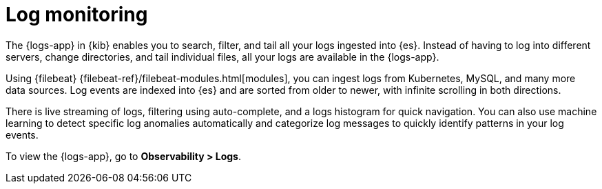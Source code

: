 [[monitor-logs]]
= Log monitoring

The {logs-app} in {kib} enables you to search, filter, and tail all your logs
ingested into {es}. Instead of having to log into different servers, change
directories, and tail individual files, all your logs are available in the {logs-app}.

Using {filebeat} {filebeat-ref}/filebeat-modules.html[modules], you can ingest
logs from Kubernetes, MySQL, and many more data sources. Log events are indexed
into {es} and are sorted from older to newer, with infinite scrolling in both directions.

There is live streaming of logs, filtering using auto-complete, and a logs histogram
for quick navigation. You can also use machine learning to detect specific log
anomalies automatically and categorize log messages to quickly identify patterns in your
log events.

// Conditionally display a screenshot or video depending on what the
// current documentation version is.

ifeval::["{is-current-version}"=="true"]
++++
<script type="text/javascript" async src="https://play.vidyard.com/embed/v4.js"></script>
<img
  style="width: 100%; margin: auto; display: block;"
  class="vidyard-player-embed"
  src="https://play.vidyard.com/ZWSdKk4waG1bKf7oRa6Dvq.jpg"
  data-uuid="ZWSdKk4waG1bKf7oRa6Dvq"
  data-v="4"
  data-type="inline"
/>
</br>
++++
endif::[]

ifeval::["{is-current-version}"=="false"]
[role="screenshot"]
image::images/logs-app.png[Logs app in Kibana]
endif::[]

To view the {logs-app}, go to *Observability > Logs*.
